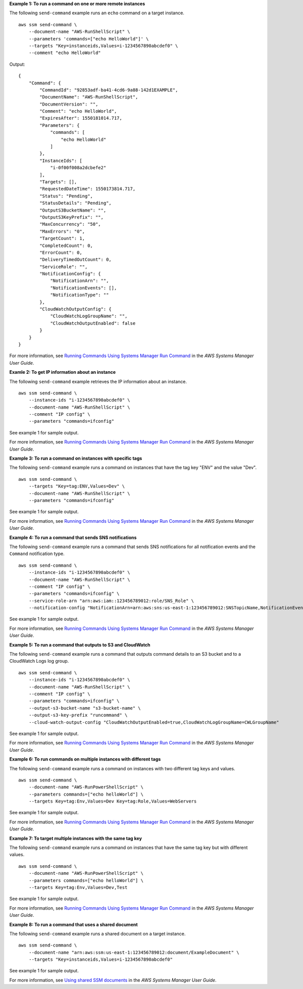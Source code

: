 **Example 1: To run a command on one or more remote instances**

The following ``send-command`` example runs an ``echo`` command on a target instance. ::

    aws ssm send-command \
        --document-name "AWS-RunShellScript" \
        --parameters 'commands=["echo HelloWorld"]' \
        --targets "Key=instanceids,Values=i-1234567890abcdef0" \
        --comment "echo HelloWorld"

Output::

    {
        "Command": {
            "CommandId": "92853adf-ba41-4cd6-9a88-142d1EXAMPLE",
            "DocumentName": "AWS-RunShellScript",
            "DocumentVersion": "",
            "Comment": "echo HelloWorld",
            "ExpiresAfter": 1550181014.717,
            "Parameters": {
                "commands": [
                    "echo HelloWorld"
                ]
            },
            "InstanceIds": [
                "i-0f00f008a2dcbefe2"
            ],
            "Targets": [],
            "RequestedDateTime": 1550173814.717,
            "Status": "Pending",
            "StatusDetails": "Pending",
            "OutputS3BucketName": "",
            "OutputS3KeyPrefix": "",
            "MaxConcurrency": "50",
            "MaxErrors": "0",
            "TargetCount": 1,
            "CompletedCount": 0,
            "ErrorCount": 0,
            "DeliveryTimedOutCount": 0,
            "ServiceRole": "",
            "NotificationConfig": {
                "NotificationArn": "",
                "NotificationEvents": [],
                "NotificationType": ""
            },
            "CloudWatchOutputConfig": {
                "CloudWatchLogGroupName": "",
                "CloudWatchOutputEnabled": false
            }
        }
    }

For more information, see `Running Commands Using Systems Manager Run Command <https://docs.aws.amazon.com/systems-manager/latest/userguide/run-command.html>`__ in the *AWS Systems Manager User Guide*.

**Examle 2: To get IP information about an instance**

The following ``send-command`` example retrieves the IP information about an instance. ::

    aws ssm send-command \
        --instance-ids "i-1234567890abcdef0" \
        --document-name "AWS-RunShellScript" \
        --comment "IP config" \
        --parameters "commands=ifconfig"

See example 1 for sample output.

For more information, see `Running Commands Using Systems Manager Run Command <https://docs.aws.amazon.com/systems-manager/latest/userguide/run-command.html>`__ in the *AWS Systems Manager User Guide*.

**Example 3: To run a command on instances with specific tags**

The following ``send-command`` example runs a command on instances that have the tag key "ENV" and the value "Dev". ::

    aws ssm send-command \
        --targets "Key=tag:ENV,Values=Dev" \
        --document-name "AWS-RunShellScript" \
        --parameters "commands=ifconfig"

See example 1 for sample output.

For more information, see `Running Commands Using Systems Manager Run Command <https://docs.aws.amazon.com/systems-manager/latest/userguide/run-command.html>`__ in the *AWS Systems Manager User Guide*.

**Example 4: To run a command that sends SNS notifications**

The following ``send-command`` example runs a command that sends SNS notifications for all notification events and the ``Command`` notification type. ::

    aws ssm send-command \
        --instance-ids "i-1234567890abcdef0" \
        --document-name "AWS-RunShellScript" \
        --comment "IP config" \
        --parameters "commands=ifconfig" \
        --service-role-arn "arn:aws:iam::123456789012:role/SNS_Role" \
        --notification-config "NotificationArn=arn:aws:sns:us-east-1:123456789012:SNSTopicName,NotificationEvents=All,NotificationType=Command"

See example 1 for sample output.

For more information, see `Running Commands Using Systems Manager Run Command <https://docs.aws.amazon.com/systems-manager/latest/userguide/run-command.html>`__ in the *AWS Systems Manager User Guide*.

**Example 5: To run a command that outputs to S3 and CloudWatch**

The following ``send-command`` example runs a command that outputs command details to an S3 bucket and to a CloudWatch Logs log group. ::

    aws ssm send-command \
        --instance-ids "i-1234567890abcdef0" \
        --document-name "AWS-RunShellScript" \
        --comment "IP config" \
        --parameters "commands=ifconfig" \
        --output-s3-bucket-name "s3-bucket-name" \
        --output-s3-key-prefix "runcommand" \
        --cloud-watch-output-config "CloudWatchOutputEnabled=true,CloudWatchLogGroupName=CWLGroupName"

See example 1 for sample output.

For more information, see `Running Commands Using Systems Manager Run Command <https://docs.aws.amazon.com/systems-manager/latest/userguide/run-command.html>`__ in the *AWS Systems Manager User Guide*.

**Example 6: To run commands on multiple instances with different tags**

The following ``send-command`` example runs a command on instances with two different tag keys and values. ::

    aws ssm send-command \
        --document-name "AWS-RunPowerShellScript" \
        --parameters commands=["echo helloWorld"] \
        --targets Key=tag:Env,Values=Dev Key=tag:Role,Values=WebServers

See example 1 for sample output.

For more information, see `Running Commands Using Systems Manager Run Command <https://docs.aws.amazon.com/systems-manager/latest/userguide/run-command.html>`__ in the *AWS Systems Manager User Guide*.

**Example 7: To target multiple instances with the same tag key**

The following ``send-command`` example runs a command on instances that have the same tag key but with different values. ::

    aws ssm send-command \
        --document-name "AWS-RunPowerShellScript" \
        --parameters commands=["echo helloWorld"] \
        --targets Key=tag:Env,Values=Dev,Test

See example 1 for sample output.

For more information, see `Running Commands Using Systems Manager Run Command <https://docs.aws.amazon.com/systems-manager/latest/userguide/run-command.html>`__ in the *AWS Systems Manager User Guide*.

**Example 8: To run a command that uses a shared document**

The following ``send-command`` example runs a shared document on a target instance. ::

    aws ssm send-command \
        --document-name "arn:aws:ssm:us-east-1:123456789012:document/ExampleDocument" \
        --targets "Key=instanceids,Values=i-1234567890abcdef0"

See example 1 for sample output.

For more information, see `Using shared SSM documents <https://docs.aws.amazon.com/systems-manager/latest/userguide/ssm-using-shared.html>`__ in the *AWS Systems Manager User Guide*.
